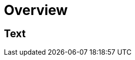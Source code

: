 = Overview
:navtitle: Overview
:keywords: sql, engine, spark, protobuf
:description: Protobuf desc

== Text
